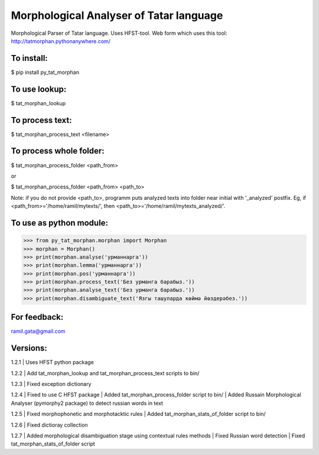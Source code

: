 Morphological Analyser of Tatar language
========================================

Morphological Parser of Tatar language. Uses HFST-tool.
Web form which uses this tool: http://tatmorphan.pythonanywhere.com/


To install:
-----------

$ pip install py_tat_morphan


To use lookup:
--------------

$ tat_morphan_lookup


To process text:
----------------

$ tat_morphan_process_text <filename>


To process whole folder:
------------------------

$ tat_morphan_process_folder <path_from>

or

$ tat_morphan_process_folder <path_from> <path_to>

Note: if you do not provide <path_to>, programm puts analyzed texts into folder near initial with '_analyzed' postfix. Eg, if <path_from>='/home/ramil/mytexts/', then <path_to>='/home/ramil/mytexts_analyzed/'.


To use as python module:
------------------------

>>> from py_tat_morphan.morphan import Morphan
>>> morphan = Morphan()
>>> print(morphan.analyse('урманнарга'))
>>> print(morphan.lemma('урманнарга'))
>>> print(morphan.pos('урманнарга'))
>>> print(morphan.process_text('Без урманга барабыз.'))
>>> print(morphan.analyse_text('Без урманга барабыз.'))
>>> print(morphan.disambiguate_text('Язгы ташуларда көймә йөздерәбез.'))

For feedback:
-------------

ramil.gata@gmail.com


Versions:
---------

1.2.1 
|    Uses HFST python package

1.2.2 
|    Add tat_morphan_lookup and tat_morphan_process_text scripts to bin/

1.2.3 
|    Fixed exception dictionary

1.2.4 
|    Fixed to use C HFST package 
|    Added tat_morphan_process_folder script to bin/
|    Added Russain Morphological Analyser (pymorphy2 package) to detect russian words in text

1.2.5
|   Fixed morphophonetic and morphotacktic rules
|   Added tat_morphan_stats_of_folder script to bin/

1.2.6
|   Fixed dictioray collection

1.2.7
|   Added morphological disambiguation stage using contextual rules methods
|   Fixed Russian word detection
|   Fixed tat_morphan_stats_of_folder script
